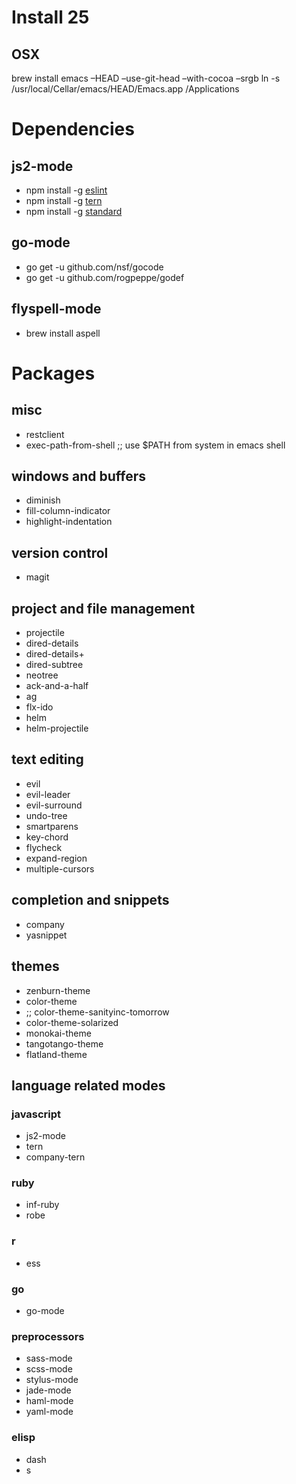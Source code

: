 * Install 25
** OSX
brew install emacs --HEAD --use-git-head --with-cocoa --srgb
ln -s /usr/local/Cellar/emacs/HEAD/Emacs.app /Applications
* Dependencies
** js2-mode
- npm install -g [[http://eslint.org/][eslint]]
- npm install -g [[http://ternjs.net/][tern]]
- npm install -g [[https://www.npmjs.com/package/standard][standard]]
** go-mode
- go get -u github.com/nsf/gocode
- go get -u github.com/rogpeppe/godef
** flyspell-mode
- brew install aspell
* Packages
** misc
- restclient
- exec-path-from-shell ;; use $PATH from system in emacs shell
** windows and buffers
- diminish
- fill-column-indicator
- highlight-indentation
** version control
- magit
** project and file management
- projectile
- dired-details
- dired-details+
- dired-subtree
- neotree
- ack-and-a-half
- ag
- flx-ido
- helm
- helm-projectile
** text editing
- evil
- evil-leader
- evil-surround
- undo-tree
- smartparens
- key-chord
- flycheck
- expand-region
- multiple-cursors
** completion and snippets
- company
- yasnippet
** themes
- zenburn-theme
- color-theme
- ;; color-theme-sanityinc-tomorrow
- color-theme-solarized
- monokai-theme
- tangotango-theme
- flatland-theme
** language related modes
*** javascript
- js2-mode
- tern
- company-tern
*** ruby
- inf-ruby
- robe
*** r
- ess
*** go
- go-mode
*** preprocessors
- sass-mode
- scss-mode
- stylus-mode
- jade-mode
- haml-mode
- yaml-mode
*** elisp
- dash
- s
